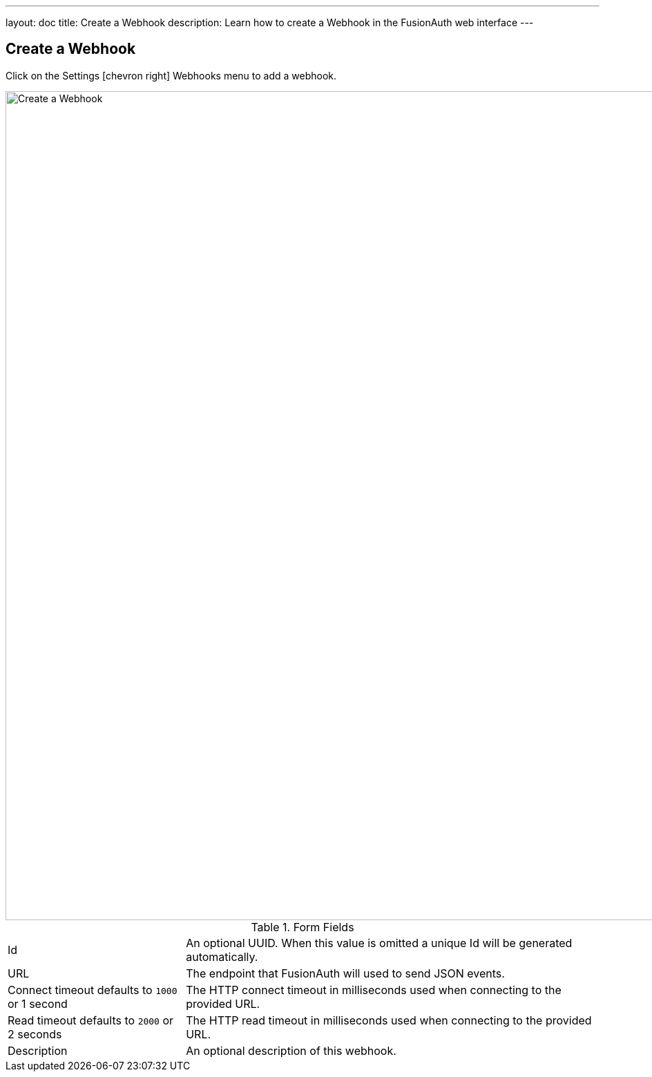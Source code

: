 ---
layout: doc
title: Create a Webhook
description: Learn how to create a Webhook in the FusionAuth web interface
---

== Create a Webhook

Click on the [breadcrumb]#Settings# icon:chevron-right[role=breadcrumb] [breadcrumb]#Webhooks#  menu to add a webhook.

image::create-webhook.png[Create a Webhook,width=1200,role=shadowed]

[cols="3a,7a"]
[.api]
.Form Fields
|===
|Id
|An optional UUID. When this value is omitted a unique Id will be generated automatically.

|URL
|The endpoint that FusionAuth will used to send JSON events.

|Connect timeout [default]#defaults to `1000` or 1 second#
|The HTTP connect timeout in milliseconds used when connecting to the provided URL.

|Read timeout [default]#defaults to `2000` or 2 seconds#
|The HTTP read timeout in milliseconds used when connecting to the provided URL.

|Description
|An optional description of this webhook.
|===